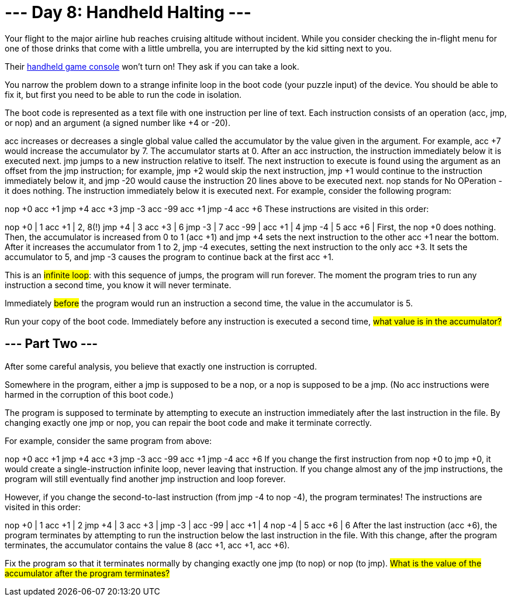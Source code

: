 = --- Day 8: Handheld Halting ---
Your flight to the major airline hub reaches cruising altitude without incident. While you consider checking the in-flight menu for one of those drinks that come with a little umbrella, you are interrupted by the kid sitting next to you.

Their https://en.wikipedia.org/wiki/Handheld_game_console[handheld game console^] won't turn on! They ask if you can take a look.

You narrow the problem down to a strange infinite loop in the boot code (your puzzle input) of the device. You should be able to fix it, but first you need to be able to run the code in isolation.

The boot code is represented as a text file with one instruction per line of text. Each instruction consists of an operation (acc, jmp, or nop) and an argument (a signed number like +4 or -20).

acc increases or decreases a single global value called the accumulator by the value given in the argument. For example, acc +7 would increase the accumulator by 7. The accumulator starts at 0. After an acc instruction, the instruction immediately below it is executed next.
jmp jumps to a new instruction relative to itself. The next instruction to execute is found using the argument as an offset from the jmp instruction; for example, jmp +2 would skip the next instruction, jmp +1 would continue to the instruction immediately below it, and jmp -20 would cause the instruction 20 lines above to be executed next.
nop stands for No OPeration - it does nothing. The instruction immediately below it is executed next.
For example, consider the following program:

nop +0
acc +1
jmp +4
acc +3
jmp -3
acc -99
acc +1
jmp -4
acc +6
These instructions are visited in this order:

nop +0  | 1
acc +1  | 2, 8(!)
jmp +4  | 3
acc +3  | 6
jmp -3  | 7
acc -99 |
acc +1  | 4
jmp -4  | 5
acc +6  |
First, the nop +0 does nothing. Then, the accumulator is increased from 0 to 1 (acc +1) and jmp +4 sets the next instruction to the other acc +1 near the bottom. After it increases the accumulator from 1 to 2, jmp -4 executes, setting the next instruction to the only acc +3. It sets the accumulator to 5, and jmp -3 causes the program to continue back at the first acc +1.

This is an #infinite loop#: with this sequence of jumps, the program will run forever. The moment the program tries to run any instruction a second time, you know it will never terminate.

Immediately #before# the program would run an instruction a second time, the value in the accumulator is 5.

Run your copy of the boot code. Immediately before any instruction is executed a second time, #what value is in the accumulator?#


== --- Part Two ---
After some careful analysis, you believe that exactly one instruction is corrupted.

Somewhere in the program, either a jmp is supposed to be a nop, or a nop is supposed to be a jmp. (No acc instructions were harmed in the corruption of this boot code.)

The program is supposed to terminate by attempting to execute an instruction immediately after the last instruction in the file. By changing exactly one jmp or nop, you can repair the boot code and make it terminate correctly.

For example, consider the same program from above:

nop +0
acc +1
jmp +4
acc +3
jmp -3
acc -99
acc +1
jmp -4
acc +6
If you change the first instruction from nop +0 to jmp +0, it would create a single-instruction infinite loop, never leaving that instruction. If you change almost any of the jmp instructions, the program will still eventually find another jmp instruction and loop forever.

However, if you change the second-to-last instruction (from jmp -4 to nop -4), the program terminates! The instructions are visited in this order:

nop +0  | 1
acc +1  | 2
jmp +4  | 3
acc +3  |
jmp -3  |
acc -99 |
acc +1  | 4
nop -4  | 5
acc +6  | 6
After the last instruction (acc +6), the program terminates by attempting to run the instruction below the last instruction in the file. With this change, after the program terminates, the accumulator contains the value 8 (acc +1, acc +1, acc +6).

Fix the program so that it terminates normally by changing exactly one jmp (to nop) or nop (to jmp). #What is the value of the accumulator after the program terminates?#